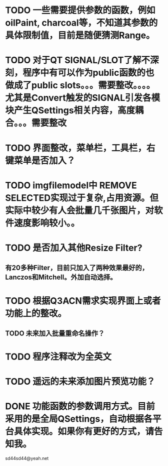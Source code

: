 * TODO 一些需要提供参数的函数，例如oilPaint, charcoal等，不知道其参数的具体限制值，目前是随便猜测Range。

* TODO 对于QT SIGNAL/SLOT了解不深刻，程序中有可以作为public函数的也做成了public slots。。。需要整改。。。。尤其是Convert触发的SIGNAL引发各模块产生QSettings相关内容，高度耦合。。。需要整改
* TODO 界面整改，菜单栏，工具栏，右键菜单是否加入？

* TODO imgfilemodel中 REMOVE SELECTED实现过于复杂,占用资源。但实际中较少有人会批量几千张图片，对软件速度影响较小。。

* TODO 是否加入其他Resize Filter?
** 有20多种Filter，目前只加入了两种效果最好的，Lanczos和Mitchell。外加自动选择。


* TODO 根据Q3ACN需求实现界面上或者功能上的整改。
** TODO 未来加入批量重命名操作？

* TODO 程序注释改为全英文


* TODO 遥远的未来添加图片预览功能？


* DONE 功能函数的参数调用方式。目前采用的是全局QSettings，自动根据各平台具体实现。如果你有更好的方式，请告知我。

sd44sd44@yeah.net
  
